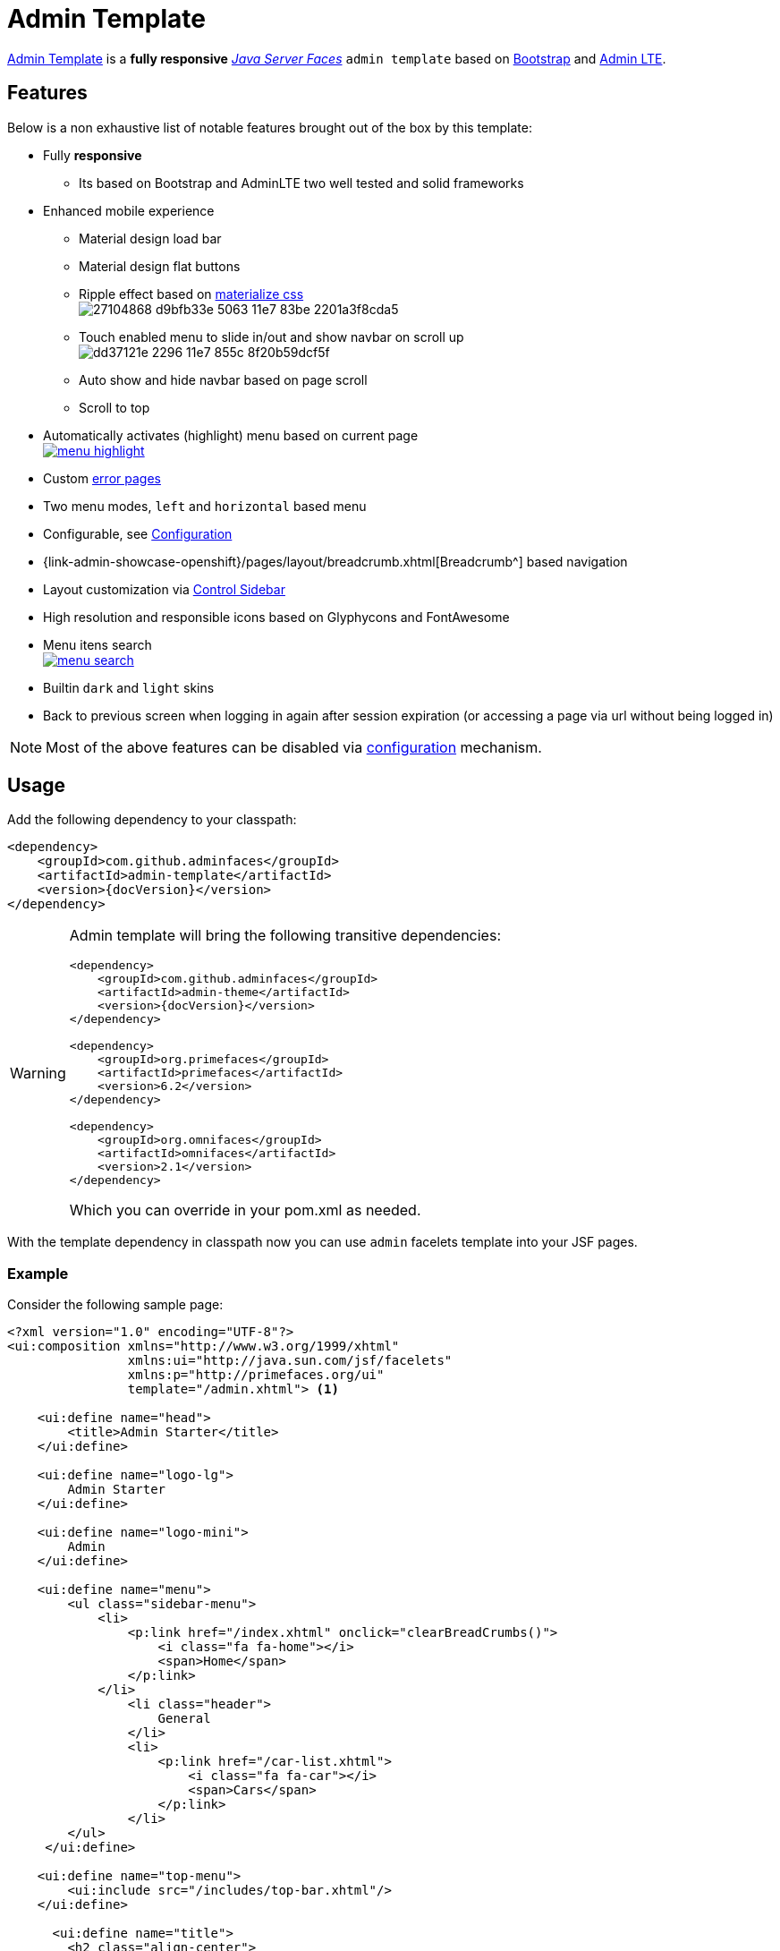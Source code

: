= Admin Template

https://github.com/adminfaces/admin-template[Admin Template^] is a *fully responsive* https://javaserverfaces.java.net/[_Java Server Faces_] `admin template` based on http://getbootstrap.com/[Bootstrap^] and https://almsaeedstudio.com/themes/AdminLTE/index2.html/[Admin LTE^].

== Features

Below is a non exhaustive list of notable features brought out of the box by this template:

* Fully *responsive*
** Its based on Bootstrap and AdminLTE two well tested and solid frameworks
* Enhanced mobile experience
** Material design load bar
** Material design flat buttons
** Ripple effect based on http://materializecss.com/waves.html[materialize css^] +
image:https://user-images.githubusercontent.com/1592273/27104868-d9bfb33e-5063-11e7-83be-2201a3f8cda5.gif[]
** Touch enabled menu to slide in/out and show navbar on scroll up +
image:https://cloud.githubusercontent.com/assets/1592273/25071807/dd37121e-2296-11e7-855c-8f20b59dcf5f.gif[]
** Auto show and hide navbar based on page scroll 
** Scroll to top
* Automatically activates (highlight) menu based on current page +
image:menu-highlight.png[link="https://raw.githubusercontent.com/adminfaces/admin-showcase/master/src/docs/images/menu-highlight.png"]
* Custom <<Error Pages, error pages>>
* Two menu modes, `left` and `horizontal` based menu
* Configurable, see <<Configuration>>
* {link-admin-showcase-openshift}/pages/layout/breadcrumb.xhtml[Breadcrumb^] based navigation
* Layout customization via <<Control Sidebar>>
* High resolution and responsible icons based on Glyphycons and FontAwesome
* Menu itens search +
image:menu-search.png[link="https://raw.githubusercontent.com/adminfaces/admin-showcase/master/src/docs/images/menu-search.png"]
* Builtin `dark` and `light` skins
* Back to previous screen when logging in again after session expiration (or accessing a page via url without being logged in)

NOTE: Most of the above features can be disabled via <<Configuration,configuration>> mechanism.

== Usage

Add the following dependency to your classpath:

[source,xml,subs="attributes+"]
----
<dependency>
    <groupId>com.github.adminfaces</groupId>
    <artifactId>admin-template</artifactId>
    <version>{docVersion}</version>
</dependency>
----

[WARNING]
====
Admin template will bring the following transitive dependencies:

[source,xml,subs="attributes+"]
----
<dependency>
    <groupId>com.github.adminfaces</groupId>
    <artifactId>admin-theme</artifactId>
    <version>{docVersion}</version>
</dependency>

<dependency>
    <groupId>org.primefaces</groupId>
    <artifactId>primefaces</artifactId>
    <version>6.2</version>
</dependency>

<dependency>
    <groupId>org.omnifaces</groupId>
    <artifactId>omnifaces</artifactId>
    <version>2.1</version>
</dependency>

----

Which you can override in your pom.xml as needed.
====

With the template dependency in classpath now you can use `admin` facelets template into your JSF pages.

=== Example

Consider the following sample page:

[source,html]
----
<?xml version="1.0" encoding="UTF-8"?>
<ui:composition xmlns="http://www.w3.org/1999/xhtml"
                xmlns:ui="http://java.sun.com/jsf/facelets"
                xmlns:p="http://primefaces.org/ui"
                template="/admin.xhtml"> <1>

    <ui:define name="head">
        <title>Admin Starter</title>
    </ui:define>

    <ui:define name="logo-lg">
        Admin Starter
    </ui:define>

    <ui:define name="logo-mini">
        Admin
    </ui:define>

    <ui:define name="menu">
        <ul class="sidebar-menu">
            <li>
                <p:link href="/index.xhtml" onclick="clearBreadCrumbs()">
                    <i class="fa fa-home"></i>
                    <span>Home</span>
                </p:link>
            </li>
	        <li class="header">
	            General
	        </li>
	        <li>
	            <p:link href="/car-list.xhtml">
	                <i class="fa fa-car"></i>
	                <span>Cars</span>
	            </p:link>
	        </li>
        </ul>
     </ui:define>

    <ui:define name="top-menu">
        <ui:include src="/includes/top-bar.xhtml"/>
    </ui:define>

      <ui:define name="title">
        <h2 class="align-center">
            Welcome to the <span class="text-aqua"> <i><a href="https://github.com/adminfaces/admin-starter" target="_blank"
                                                          style="text-transform: none;text-decoration: none"> AdminFaces Starter</a></i></span> Project!
            <br/>
            <small>Integrating <p:link value="Primefaces" href="http://primefaces.org"/>, <p:link value="Bootstrap"
                                                                                                  href="http://getbootstrap.com/"/> and
                <p:link value="Admin LTE" href="https://almsaeedstudio.com/themes/AdminLTE/index2.html/"/> into your
                <p:link value="JSF" href="https://javaserverfaces.java.net/"/> application.
            </small>
        </h2>
    </ui:define>

    <ui:define name="description">
        A page description
    </ui:define>

    <ui:define name="body">
    	<h2>Page body</h2>
    </ui:define>


    <ui:define name="footer">
          <a target="_blank"
           href="https://github.com/adminfaces/">
            Copyright (C) 2017 - AdminFaces
        </a>

        <div class="pull-right hidden-xs" style="color: gray">
            <i>1.0.0</i>
        </div>
    </ui:define>


</ui:composition>
----
<1> /admin.xhtml is the location of the template

The above page definition renders as follows:

image::template-example.png[]

There are also other regions defined in admin.xhtml template, https://github.com/adminfaces/admin-template/blob/master/src/main/resources/META-INF/resources/admin.xhtml[see here^].

[TIP]
====
A good practice is to define a template on your application which extends the admin template, see https://github.com/adminfaces/admin-starter/blob/master/src/main/webapp/WEB-INF/templates/template.xhtml[admin-starter application template here^].

So in your pages you use your template instead of admin.
====

== Application template

Instead of repeating sections like *menu*, *logo*, *head* and *footer* on every page we can create a template inside our application which uses `admin.xhtml` as template:

./WEB-INF/templates/template.xhtml
[source,html]
----
<?xml version="1.0" encoding="UTF-8"?>
<ui:composition xmlns="http://www.w3.org/1999/xhtml"
                xmlns:ui="http://java.sun.com/jsf/facelets"
                xmlns:p="http://primefaces.org/ui"
                template="/admin.xhtml"> 

    <ui:define name="head">
            <title>Admin Starter</title>
            <h:outputStylesheet library="css" name="starter.css"/>
    </ui:define>

    <ui:define name="logo-lg">
        Admin Starter
    </ui:define>

    <ui:define name="logo-mini">
        Admin
    </ui:define>

    <ui:define name="menu">
        <ul class="sidebar-menu">
            <li>
                <p:link href="/index.xhtml" onclick="clearBreadCrumbs()">
                    <i class="fa fa-home"></i>
                    <span>Home</span>
                </p:link>
            </li>
	        <li class="header">
	            General
	        </li>
	        <li>
	            <p:link href="/car-list.xhtml">
	                <i class="fa fa-car"></i>
	                <span>Cars</span>
	            </p:link>
	        </li>
        </ul>
     </ui:define>

    <ui:define name="top-menu">
        <ui:include src="/includes/top-bar.xhtml"/>
    </ui:define>

    <ui:define name="footer">
        <a target="_blank"
           href="https://github.com/adminfaces/">
            Copyright (C) 2017 - AdminFaces
        </a>

        <div class="pull-right hidden-xs" style="color: gray">
            <i>1.0.0</i>
        </div>
    </ui:define>

</ui:composition>   
----

And now the page can just define its content and title:

./webapp/mypage.xhtml
[source,xml]
----
<?xml version="1.0" encoding="UTF-8"?>
<ui:composition xmlns="http://www.w3.org/1999/xhtml"
                xmlns:ui="http://java.sun.com/jsf/facelets"
                xmlns:p="http://primefaces.org/ui"
                template="/WEB-INF/templates/template.xhtml"> 

    <ui:define name="title">
        A page title
    </ui:define>

    <ui:define name="description">
        A page description
    </ui:define>

    <ui:define name="body">
    	<h2>Page body</h2>
    </ui:define>

</ui:composition>   
----

=== Switching between *left menu* and *top menu* templates

AdminFaces supports two layout modes, one is *left based menu* and the other is *top based menu*. 

The user can change layout modes via <<Control Sidebar, control sidebar>> but to make it work you have to use *LayoutMB* to define page template:

./webapp/mypage.xhtml
[source,xml]
----
<?xml version="1.0" encoding="UTF-8"?>
<ui:composition xmlns="http://www.w3.org/1999/xhtml"
                xmlns:ui="http://java.sun.com/jsf/facelets"
                xmlns:p="http://primefaces.org/ui"
                template="#{layoutMB.template}"> 

<!-- page content -->

</ui:composition> 
----

As a *convention over configuration* LayoutMB will load templates from the following locations:

* `webapp/WEB-INF/templates/template.xhtml` for the `left menu` based template 
* `webapp/WEB-INF/templates/template-top.xhtml` for horizontal menu layout.

See admin-starer templates for a reference: https://github.com/adminfaces/admin-starter/tree/master/src/main/webapp/WEB-INF/templates

== Configuration

Template configuration is made through `admin-config.properties` file present in `src/main/resources` folder.


Here are the default values as well as its description:

----
admin.loginPage=login.xhtml <1>
admin.indexPage=index.xhtml <2>
admin.dateFormat= <3>
admin.breadcrumbSize=5 <4>
admin.renderMessages=true <5>
admin.renderAjaxStatus=true <6>
admin.disableFilter=false <7>
admin.renderBreadCrumb=true <8>
admin.enableSlideMenu=true <9>
admin.enableRipple=true <10>
admin.rippleElements= .ripplelink,button.ui-button,.ui-selectlistbox-item,.ui-multiselectlistbox-item,.ui-selectonemenu-label,.ui-selectcheckboxmenu,\
.ui-autocomplete-dropdown, .ui-autocomplete-item ... (the list goes on) <11>
admin.skin=skin-blue <12>
admin.autoShowNavbar=true <13>
admin.ignoredResources= <14>
admin.loadingImage=ajaxloadingbar.gif <15>
admin.extensionLessUrls=false <16>
admin.renderControlSidebar=false <17>
admin.controlSidebar.showOnMobile=false <18>
admin.controlSidebar.leftMenuTemplate=true <19>
admin.controlSidebar.fixedLayout=false <20>
admin.controlSidebar.sidebarCollapsed=false <21>
admin.controlSidebar.expandOnHover=false <22>
admin.controlSidebar.fixed=false <23>
admin.controlSidebar.darkSkin=true <24>
admin.rippleMobileOnly=true <25>
admin.renderMenuSearch=true <26>
admin.autoHideMessages=true <27>
admin.messagesHideTimeout=2500 <28>

----
<1> login page location (relative to webapp). It will only be used if you configure <<Admin Session>>.
<2> index page location. User will be redirected to it when it access app root (contextPath/).
<3> Date format used in error page ({link-admin-showcase-openshift}/500.xhtml[500.xhtml^]), by default it is JVM default format.
<4> Number of breadcrumbs to queue before removing the older ones.
<5> When false, p:messages defined in admin template will not be rendered.
<6> When false ajaxStatus, which triggers the loading bar on every ajax request, will not be rendered.
<7> Disables AdminFilter, responsible for redirecting user after session timeout, sending user to logon page when it is not logged in among other things.
<8> When false, the breadCrumb component, declared in admin template, will not be rendered.
<9> If true will make left menu touch enable (can be closed or opened via touch). Can be enable/disabled per page with <ui:param name="enableSlideMenu" value="false".
<10> When true it will create a http://materializecss.com/waves.html#![wave/ripple effect^] on elements specified by `rippleElements`.
<11> A list of comma separated list of (jquery) selector which elements will be affected by ripple effect.
<12> Default template skin.
<13> Automatic shows navbar when users scrolls page up `on small screens`. Can be enable/disabled per page with <ui:param name="autoShowNavbar" value="false".
<14> Comma separated resources (pages or urls) to be skiped by AdminFilter. Ex: /rest,/pages/car-list.xhtml. Note that by default the filter skips pages under *CONTEXT/public/* folder.
<15> image used for the loading popup. It must be under `webapp/resources/images` folder.
<16> Removes extension suffix from breadCrumb links.
<17> When true it will activate <<Control Sidebar, control sidebar>> component.
<18> When true control sidebar will be also rendered on mobile devices. 
<19> Switches layout between left (default) and top menu.
<20> Toggles fixed layout where navbar is fixed on the page.
<21> When true left sidebar will be collapsed.
<22> When true left sidebar will expand on mouse hover.
<23> When true control sidebar will be fixed on the page.
<24> Changes control sidebar skin between `dark` and `light`.
<25> When true the ripple effect will be enabled only on mobile (small) screens.
<26> Enables or disables menu  search. 
<27> If true PrimeFaces *info* messages will be hidden after a certain timeout.
<28> Timeout to hide info messages. Note that the timeout is also composed by `configured timeout + number of words` in message.

IMPORTANT: You don't need to declare all values in your admin-config.properties, you can specify only the ones you need in order to change.

TIP: Since vRC16 config properties can be passed as Java `system properties`.

NOTE: Controlsidebar entries (admin.controlSidebar.xxx) will be used only for initial/default values because they will be stored on browser local storage as soon as user changes them. 


== Admin Session

AdminSession is a simple session scoped bean which controls whether user is logged in or not.

----
 public boolean isLoggedIn(){
        return isLoggedIn; //always true by default
    }
----

By default the user *is always logged in* and you need to override it (by using https://github.com/adminfaces/admin-starter/blob/2659e762271f9e1864bd2290f3dbf5018087eccd/src/main/java/com/github/adminfaces/starter/infra/security/LogonMB.java#L28[bean specialization^] or via injection and calling `setIsLoggedIn()` method) to change its value, see <<Overriding AdminSession>>.

When isLoggedIn is `false` you got the following mechanisms activated:

. Access to any page, besides the login, redirects user to login;
. When session is expired user is redirected to logon and current page (before expiration) is saved so user is redirected back to where it was before session expiration.

NOTE: It is up to you to decide whether the user is logged in or not.

=== Overriding AdminSession

There are two ways to override AdminSession default value which is <<AdminSession Specialization, specialization>> and <<AdminSession Injection, injection>>.

==== AdminSession Specialization

A simple way to change AdminSession logged in value is by extending it:

[source,java]
----
import javax.enterprise.context.SessionScoped;
import javax.enterprise.inject.Specializes;
import com.github.adminfaces.template.session.AdminSession;
import org.omnifaces.util.Faces;
import java.io.Serializable;

@SessionScoped
@Specializes
public class LogonMB extends AdminSession implements Serializable {

    private String currentUser;
    private String email;
    private String password;
    private boolean remember;


    public void login() throws IOException {
        currentUser = email;
        addDetailMessage("Logged in successfully as <b>" + email + "</b>");
        Faces.getExternalContext().getFlash().setKeepMessages(true);
        Faces.redirect("index.xhtml");
    }

    @Override
    public boolean isLoggedIn() {

        return currentUser != null;
    }

    //getters&setters
}
----

=== AdminSession Injection

Another way is to inject it into your security authentication logic:


[source,java]
----
import com.github.adminfaces.template.session.AdminSession;
import org.omnifaces.util.Messages;
import org.omnifaces.util.Faces;

@SessionScoped
@Named("authorizer")
public class CustomAuthorizer implements Serializable {

    private String currentUser;

    @Inject
    AdminSession adminSession;

    public void login(String username) {
        currentUser = username;
        adminSession.setIsLoggedIn(true);
        Messages.addInfo(null,"Logged in sucessfully as <b>"+username+"</b>");
        Faces.redirect("index.xhtml");
    }

}
----

IMPORTANT: As isLoggedIn is `true by default` you need to set it to false on application startup so user is redirected to login page. This step is not needed when <<AdminSession Specialization>>.


== Error Pages

The template comes with custom error pages like `403`, `404`, `500`, `ViewExpired` and `OptimisticLock`.

.500
User is going to be redirected to {link-admin-showcase-openshift}/500.xhtml[*500.xhtml*^] whenever a _500_ response code is returned in a request.

The page will also be triggered when a `Throwable` is raised (and not catch).

Here is how 500 page look like:

image::500.png[]

.403
User is redirected to {link-admin-showcase-openshift}/403.xhtml[*403.xhtml*^] whenever a _403_ response code is returned in a request. The page will also be triggered when a `com.github.adminfaces.template.exception.AccessDeniedException` is raised.

image::403.png[]

.404
User will be redirected to {link-admin-showcase-openshift}/non-existing.xhtml[*404.xhtml*^] whenever a 404 response code is returned from a request.

image::404.png[]

.ViewExpired
When a JSF `javax.faces.application.ViewExpiredException` is raised user will be redirected to {link-admin-showcase-openshift}/expired.xhtml[*expired.xhtml*^].

image::expired.png[]

.OptimisticLock
When a JPA `javax.persistence.OptimisticLockException` is thrown user will be redirected to {link-admin-showcase-openshift}/optimistic.xhtml[*optimistic.xhtml*^].

image::optimistic.png[]

=== Providing custom error pages

You can provide your own custom pages (and other status codes) by configuring them in web.xml, example:

[source,xml]
----
<error-page>
    <error-code>404</error-code>
    <location>/404.xhtml</location>
</error-page>
<error-page>
    <error-code>500</error-code>
    <location>/500.xhtml</location>
</error-page>
<error-page>
    <exception-type>java.lang.Throwable</exception-type>
    <location>/500.xhtml</location>
</error-page>
----

=== Overriding error pages

You can also override error pages by placing the pages (with same name) described in <<Error Pages>> section on the root of your application (`webapp/`).


== Internationalization

Labels in <<Error Pages, error pages>> and <<Control Sidebar, control sidebar>> are provided via http://docs.oracle.com/javaee/6/tutorial/doc/bnaxw.html#bnaxy[JSF resource bundle] mechanism.

Following are the default labels in admin resource bundle:

.src/main/resources/admin.properties
----
#general
admin.version=${project.version}
label.go-back=Go back to

#403
label.403.header=403
label.403.message=Access denied! You do not have access to the requested page.

#404
label.404.header=404
label.404.message=Oops! Page not found

#500
label.500.header=500
label.500.message=Oops! Something went wrong
label.500.title=Unexpected error
label.500.detail=Details

#expired
label.expired.title=View expired
label.expired.message= The requested page could not be recovered.
label.expired.click-here= Click here to reload the page.

#optimistic
label.optimistic.title=Record already updated
label.optimistic.message= The requested record has been already updated by another user.
label.optimistic.click-here= Click here to reload the updated record from database.

#controlsidebar
controlsidebar.header=Layout Options
controlsidebar.label.restore-defaults=Restore defaults
controlsidebar.label.menu-horientation=Left menu layout
controlsidebar.txt.menu-horientation=Toggle menu orientation between <b class\="sidebar-bold">left</b> and <b class\="sidebar-bold">top</b> menu.
controlsidebar.label.fixed-layout=Fixed Layout
controlsidebar.txt.fixed-layout=Activate the fixed layout, if checked the top bar will be fixed on the page.
controlsidebar.label.boxed-layout=Boxed Layout
controlsidebar.txt.boxed-layout=Activate the boxed layout.
controlsidebar.label.sidebar-collapsed=Collapsed Sidebar
controlsidebar.txt.sidebar-collapsed=If checked the sidebar menu will be collapsed.
controlsidebar.label.sidebar-expand-hover=Sidebar Expand on Hover
controlsidebar.txt.sidebar-expand-hover=If checked the left sidebar will expand on hover.
controlsidebar.label.sidebar-slide=Control Sidebar fixed
controlsidebar.txt.sidebar-slide=If checked control sidebar will be fixed on the page.
controlsidebar.label.sidebar-skin=Dark Sidebar Skin
controlsidebar.txt.sidebar-skin=If checked <b class\="sidebar-bold">dark</b> skin will be used for control sidebar, otherwise <b class\="sidebar-bold">light</b> skin will be used.
controlsidebar.header.skins=Skins

----

[TIP] 
====
You can provide your own language bundle adding a file named _admin_YOUR_LANGUAGE.properties_ in your application `resources` folder. 

Don't forget to add it as `supported locale` in *faces-config*, see https://github.com/adminfaces/admin-template/blob/02c0db5d9ff567c803e7e83f336f8a7308e9d4ec/src/main/resources/META-INF/faces-config.xml#L9[example here^]. 

====

IMPORTANT: You can contribute your language locale to AdminFaces, https://github.com/adminfaces/admin-template/tree/master/src/main/resources[check here^] the current supported locales.  

== Control Sidebar

ControlSidebar is a component which provides a panel so user can `customize` the template layout:

image::controlsidebar.png[]

Options selected by user are stored on `browser local storage` so they are remembered no matter the user logs off the application.

=== Usage

To enable the control sidebar you need to add the following entry in `src/main/resources/admin-config.properties`:

----
admin.renderControlSidebar=true
----

And then add a link or button on your page which opens the sidebar. The link or button must use `data-toggle` attribute:

----
  <a href="#" id="layout-setup" data-toggle="control-sidebar" class="hidden-sm hidden-xs"><i class="fa fa-gears"></i></a>
----

On admin-starter the link is located on https://github.com/adminfaces/admin-starter/blob/c8adbe5e692171b144b93292e14ea203b654a13b/src/main/webapp/includes/top-bar.xhtml#L58[top-bar.xhtml^]. 

{link-admin-showcase-openshift}/pages/layout/controlsidebar.xhtml[Click here^] to see controlsidebar in action on admin showcase.


By default the control sidebar comes only with the configuration tab but you can define additional tabs by defining `controlsidebar-tabs` and `controlsidebar-content` on your template. An example can be found on https://github.com/adminfaces/admin-starter/blob/c8adbe5e692171b144b93292e14ea203b654a13b/src/main/webapp/WEB-INF/templates/template.xhtml#L38[admin-starter template^].  

[TIP]
====
ControlSidebar is hidden on mobile devices by default. You can change this on `admin-config.properties`:

-----
 admin.controlSidebar.showOnMobile=true
-----

Also don't forget to remove the `hidden-sm hidden-xs` classes from the button/link that opens the sidebar:

----
   <a  href="#" class="ui-link ui-widget" data-toggle="control-sidebar"><i class="fa fa-gears"></i></a>
----

====

== BreadCrumbs 

{link-admin-showcase-openshift}/pages/layout/breadcrumb.xhtml[Breadcrumbs^] based navigation indicates the location of the user within the site’s hierarch.

AdminFaces provides a composite component which will manage breadCrumbs as user navigates through the pages. 

image::breadcrumbs.png[link="https://raw.githubusercontent.com/adminfaces/admin-showcase/master/src/docs/images/breadcrumbs.png"]

=== Usage 

There are three ways to use the component, via adm:breadcrumb `composite component`, by using a `ui:param` or `programmatically`. 

. Using via `composite component`
+
To use the composite component just declare the `admin  namespace` and provide a title and the link, following is https://github.com/adminfaces/admin-starter/blob/c85a8a98e7f684b854cc8b5d7371482a5d1eedb5/src/main/webapp/car-form.xhtml#L18[car-form^] breadCrumb declaration in `admin starter`:
+
.car-form.xhtml
----
<ui:composition xmlns="http://www.w3.org/1999/xhtml"
                xmlns:adm="http://github.com/adminfaces">

    <ui:define name="body">
            <adm:breadcrumb title="#{empty carFormMB.id ? 'New Car' : 'Car '.concat(carFormMB.id)}" link="car-form.jsf?id=#{carFormMB.id}"/>
            //other page components
   </ui:define>
</ui:composition>

----
+
So when user enters the car-form page a breadCrumb will be created based on currently edited car or 'New Car' label will be used when adding a Car:
+
image:car-form-bread.png[width=100%, height=300, link="https://raw.githubusercontent.com/adminfaces/admin-showcase/master/src/docs/images/car-form-bread.png"]
+
The *link* is the page where user will be redirected when clicking the breadCrumb link.
+
TIP: If the *link* is not provided then user will be redirected to the page where the breaCrumb is declared.

. Usage via `title ui:param`
+
An easy way, but not so flexible as above, of creating breadCrumbs is to use the `ui:param name="title` on the page, following is admin-starter https://github.com/adminfaces/admin-starter/blob/b72018374266fd2bac0774ddc2f425c970a102c9/src/main/webapp/car-list.xhtml#L8[car-list page^]:
+
----
<ui:composition xmlns="http://www.w3.org/1999/xhtml"
                xmlns:adm="http://github.com/adminfaces">

     <ui:param name="title" value="Car listing"/> 

</ui:composition>
---- 
+
When the *title* param is present on the page, a breadCrumb with title as ui:param `value` will be added. The breadCrumb link will redirect user to the page where the ui:param is declared.
+
IMPORTANT: Declare the param as direct child of `ui:composion` otherwise it will not work in MyFaces JSF implementation if you e.g declare it inside `body` section.   

. Adding breadCrumb `programmatically`
+
To use breadcrumb in Java you need to `@Inject` the *BreadCrumbMB* component: 
+
----
    @Inject
    private BreadCrumbMB breadCrumbMB;

    public void add(){
        breadCrumbMB.add(new BreadCrumb(link,title)); 
    }
----

=== Disable breadCrumbs

You can disable breadCrumbs *per page* or for *all pages*.

. Disable per page
+
To disable breadCrumbs in a page just declare: `<ui:param name="renderBreadCrumbs" value="false"/>`. For an example see admin starter https://github.com/adminfaces/admin-starter/blob/8411f7a8b0f16d40ee1c7990cc26198c7786fbcb/src/main/webapp/index.xhtml#L7[index page^].

. Disable for all pages
+
Just add `admin.renderBreadCrumb=false` entry in *admin-config.properties* under `src/main/resources/` folder. For details see <<Configuration, configuration section>>.

== Snapshots

Template `Snapshots` are published to https://oss.sonatype.org/content/repositories/snapshots/com/github/adminfaces/admin-template[maven central^] on each commit, to use it just declare the repository below on your `pom.xml`:

[source,xml]
----
<repositories>
    <repository>
        <snapshots/>
        <id>snapshots</id>
        <name>libs-snapshot</name>
        <url>https://oss.sonatype.org/content/repositories/snapshots</url>
    </repository>
</repositories>
----